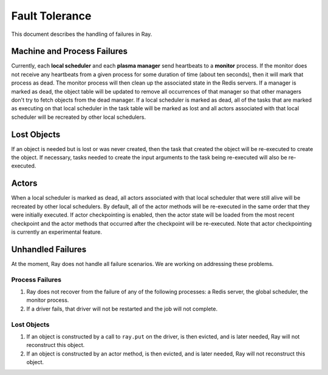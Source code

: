 Fault Tolerance
===============

This document describes the handling of failures in Ray.

Machine and Process Failures
----------------------------

Currently, each **local scheduler** and each **plasma manager** send heartbeats
to a **monitor** process. If the monitor does not receive any heartbeats from a
given process for some duration of time (about ten seconds), then it will mark
that process as dead. The monitor process will then clean up the associated
state in the Redis servers. If a manager is marked as dead, the object table
will be updated to remove all occurrences of that manager so that other managers
don't try to fetch objects from the dead manager. If a local scheduler is marked
as dead, all of the tasks that are marked as executing on that local scheduler
in the task table will be marked as lost and all actors associated with that
local scheduler will be recreated by other local schedulers.

Lost Objects
------------

If an object is needed but is lost or was never created, then the task that
created the object will be re-executed to create the object. If necessary, tasks
needed to create the input arguments to the task being re-executed will also be
re-executed.

Actors
------

When a local scheduler is marked as dead, all actors associated with that local
scheduler that were still alive will be recreated by other local schedulers. By
default, all of the actor methods will be re-executed in the same order that
they were initially executed. If actor checkpointing is enabled, then the actor
state will be loaded from the most recent checkpoint and the actor methods that
occurred after the checkpoint will be re-executed. Note that actor checkpointing
is currently an experimental feature.


Unhandled Failures
------------------

At the moment, Ray does not handle all failure scenarios. We are working on
addressing these problems.

Process Failures
~~~~~~~~~~~~~~~~

1. Ray does not recover from the failure of any of the following processes:
   a Redis server, the global scheduler, the monitor process.
2. If a driver fails, that driver will not be restarted and the job will not
   complete.

Lost Objects
~~~~~~~~~~~~

1. If an object is constructed by a call to ``ray.put`` on the driver, is then
   evicted, and is later needed, Ray will not reconstruct this object.
2. If an object is constructed by an actor method, is then evicted, and is later
   needed, Ray will not reconstruct this object.
